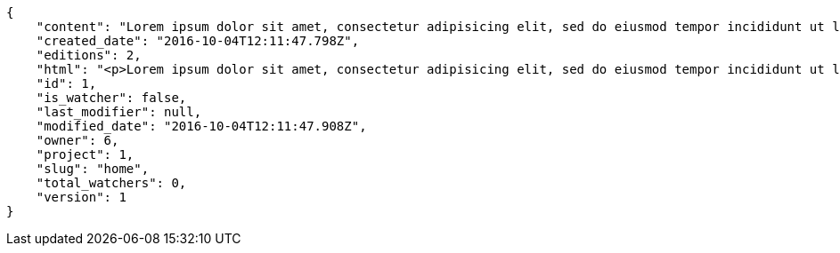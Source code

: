 [source,json]
----
{
    "content": "Lorem ipsum dolor sit amet, consectetur adipisicing elit, sed do eiusmod tempor incididunt ut labore et dolore magna aliqua. Ut enim ad minim veniam, quis nostrud exercitation ullamco laboris nisi ut aliquip ex ea commodo consequat. Duis aute irure dolor in reprehenderit in voluptate velit esse cillum dolore eu fugiat nulla pariatur. Excepteur sint occaecat cupidatat non proident, sunt in culpa qui officia deserunt mollit anim id est laborum.\n\nSimilique impedit distinctio ex? Temporibus doloribus modi molestias, nihil ducimus adipisci perferendis quibusdam dicta alias numquam facere aliquam, excepturi magnam laboriosam cupiditate velit ex temporibus nemo est eligendi inventore, ratione adipisci unde in sint architecto? Tempora corporis quo nam architecto eius optio asperiores fugit a facere, quisquam deleniti inventore ipsum, similique architecto nisi voluptatem eligendi excepturi adipisci nobis quae beatae odio, impedit officiis praesentium tempora eius exercitationem nihil suscipit voluptas quidem. Corporis veniam facere consectetur mollitia eius perspiciatis ex ut, voluptates est deserunt odio natus aliquid aliquam corrupti eos, quasi consectetur vitae quis odio iste velit quo, debitis totam alias sunt reiciendis vitae dolore impedit illo dolor, tenetur debitis provident maiores?\n\nCupiditate quas quisquam placeat impedit dolor, voluptatem soluta totam necessitatibus voluptates eveniet alias quas dolorem, corporis earum nemo nisi praesentium enim, nemo est adipisci culpa tempore fugit quia maxime asperiores at voluptate voluptas, accusantium quam totam doloremque facilis voluptas. Adipisci nam totam, suscipit sed voluptas illo et, magnam possimus nulla rem laboriosam officiis a asperiores impedit, consequuntur sapiente ipsum quibusdam voluptatibus iure porro distinctio laboriosam ipsa, et id dolorem mollitia esse minima explicabo iste. Minima possimus fugiat iure doloremque et culpa consectetur quis suscipit praesentium asperiores, at consectetur expedita.\n\nOfficiis reprehenderit error eligendi qui rem enim ab. Adipisci pariatur necessitatibus ipsam doloribus quis iusto autem libero nisi corrupti, necessitatibus praesentium corporis ducimus distinctio id repellendus nobis, perferendis quod voluptatum modi illum non optio sapiente? Quas repellat temporibus impedit fugit possimus quo, veritatis fugiat praesentium aliquam dignissimos libero sunt, harum voluptates quos sapiente, repellendus dolor nobis totam, rerum dolor maxime cum in quas eligendi officia sapiente?\n\nTenetur fugiat odit voluptatum odio sapiente beatae vero facere incidunt, iure reiciendis inventore accusantium facilis magnam deleniti cumque provident sit ducimus fuga, corrupti nostrum harum? Modi fuga tempore, consequatur ratione assumenda distinctio esse aliquid ducimus placeat dolorum quasi, vel eveniet excepturi, est rem accusamus ipsa hic iusto assumenda dolores, eligendi amet mollitia voluptatem? Perspiciatis iusto ex, unde deserunt consectetur tempore hic dolorem, qui iste veritatis, fugiat aperiam ipsa praesentium cum deleniti, accusamus quis harum natus autem saepe quisquam?\n\nQuas ullam eos in asperiores nemo iusto quis, commodi sed officiis autem eum vitae cum accusamus libero laudantium, suscipit magnam iste repudiandae sequi impedit ullam harum magni.\n\nQuasi modi amet porro repellendus atque accusamus ipsum, excepturi possimus ipsa ab nisi, doloribus voluptas beatae non fugit adipisci nobis corporis reiciendis voluptates sint, quisquam ipsa ipsum et, accusantium vitae enim error delectus commodi magni atque repellendus?\n\nDicta ducimus numquam iusto?\n\nCorporis enim architecto, provident eligendi temporibus aliquam accusantium excepturi blanditiis, facilis quos vero nulla ducimus nemo laudantium laboriosam dolore itaque necessitatibus obcaecati?\n\nProvident unde pariatur facere eligendi beatae maiores, excepturi velit debitis iste blanditiis, eaque praesentium dolore quaerat et earum esse rem doloremque laborum deserunt reiciendis. Quod debitis quidem vitae ducimus rerum doloremque deserunt, earum praesentium adipisci non facilis accusamus, provident quod velit ratione officia consequuntur incidunt?\n\nMaxime totam natus non laborum molestias minus nesciunt error perspiciatis consectetur accusantium, fugit a iure suscipit, deleniti earum facere in porro exercitationem facilis iste quasi laboriosam error, aspernatur beatae accusantium unde voluptates tempore ut quidem? Cupiditate qui esse sapiente autem ipsa molestias corrupti ipsum obcaecati maiores error. Eaque tenetur debitis blanditiis quo sapiente architecto ea, amet voluptate distinctio similique dolor cupiditate, earum quis iste labore optio quos, culpa vero nisi soluta voluptatem quis ex cumque id reprehenderit, dolor totam repudiandae sit modi eveniet ex quasi consequatur deleniti. Mollitia obcaecati assumenda tempore illo, iste illo hic amet laudantium illum optio modi animi laborum?",
    "created_date": "2016-10-04T12:11:47.798Z",
    "editions": 2,
    "html": "<p>Lorem ipsum dolor sit amet, consectetur adipisicing elit, sed do eiusmod tempor incididunt ut labore et dolore magna aliqua. Ut enim ad minim veniam, quis nostrud exercitation ullamco laboris nisi ut aliquip ex ea commodo consequat. Duis aute irure dolor in reprehenderit in voluptate velit esse cillum dolore eu fugiat nulla pariatur. Excepteur sint occaecat cupidatat non proident, sunt in culpa qui officia deserunt mollit anim id est laborum.</p>\n<p>Similique impedit distinctio ex? Temporibus doloribus modi molestias, nihil ducimus adipisci perferendis quibusdam dicta alias numquam facere aliquam, excepturi magnam laboriosam cupiditate velit ex temporibus nemo est eligendi inventore, ratione adipisci unde in sint architecto? Tempora corporis quo nam architecto eius optio asperiores fugit a facere, quisquam deleniti inventore ipsum, similique architecto nisi voluptatem eligendi excepturi adipisci nobis quae beatae odio, impedit officiis praesentium tempora eius exercitationem nihil suscipit voluptas quidem. Corporis veniam facere consectetur mollitia eius perspiciatis ex ut, voluptates est deserunt odio natus aliquid aliquam corrupti eos, quasi consectetur vitae quis odio iste velit quo, debitis totam alias sunt reiciendis vitae dolore impedit illo dolor, tenetur debitis provident maiores?</p>\n<p>Cupiditate quas quisquam placeat impedit dolor, voluptatem soluta totam necessitatibus voluptates eveniet alias quas dolorem, corporis earum nemo nisi praesentium enim, nemo est adipisci culpa tempore fugit quia maxime asperiores at voluptate voluptas, accusantium quam totam doloremque facilis voluptas. Adipisci nam totam, suscipit sed voluptas illo et, magnam possimus nulla rem laboriosam officiis a asperiores impedit, consequuntur sapiente ipsum quibusdam voluptatibus iure porro distinctio laboriosam ipsa, et id dolorem mollitia esse minima explicabo iste. Minima possimus fugiat iure doloremque et culpa consectetur quis suscipit praesentium asperiores, at consectetur expedita.</p>\n<p>Officiis reprehenderit error eligendi qui rem enim ab. Adipisci pariatur necessitatibus ipsam doloribus quis iusto autem libero nisi corrupti, necessitatibus praesentium corporis ducimus distinctio id repellendus nobis, perferendis quod voluptatum modi illum non optio sapiente? Quas repellat temporibus impedit fugit possimus quo, veritatis fugiat praesentium aliquam dignissimos libero sunt, harum voluptates quos sapiente, repellendus dolor nobis totam, rerum dolor maxime cum in quas eligendi officia sapiente?</p>\n<p>Tenetur fugiat odit voluptatum odio sapiente beatae vero facere incidunt, iure reiciendis inventore accusantium facilis magnam deleniti cumque provident sit ducimus fuga, corrupti nostrum harum? Modi fuga tempore, consequatur ratione assumenda distinctio esse aliquid ducimus placeat dolorum quasi, vel eveniet excepturi, est rem accusamus ipsa hic iusto assumenda dolores, eligendi amet mollitia voluptatem? Perspiciatis iusto ex, unde deserunt consectetur tempore hic dolorem, qui iste veritatis, fugiat aperiam ipsa praesentium cum deleniti, accusamus quis harum natus autem saepe quisquam?</p>\n<p>Quas ullam eos in asperiores nemo iusto quis, commodi sed officiis autem eum vitae cum accusamus libero laudantium, suscipit magnam iste repudiandae sequi impedit ullam harum magni.</p>\n<p>Quasi modi amet porro repellendus atque accusamus ipsum, excepturi possimus ipsa ab nisi, doloribus voluptas beatae non fugit adipisci nobis corporis reiciendis voluptates sint, quisquam ipsa ipsum et, accusantium vitae enim error delectus commodi magni atque repellendus?</p>\n<p>Dicta ducimus numquam iusto?</p>\n<p>Corporis enim architecto, provident eligendi temporibus aliquam accusantium excepturi blanditiis, facilis quos vero nulla ducimus nemo laudantium laboriosam dolore itaque necessitatibus obcaecati?</p>\n<p>Provident unde pariatur facere eligendi beatae maiores, excepturi velit debitis iste blanditiis, eaque praesentium dolore quaerat et earum esse rem doloremque laborum deserunt reiciendis. Quod debitis quidem vitae ducimus rerum doloremque deserunt, earum praesentium adipisci non facilis accusamus, provident quod velit ratione officia consequuntur incidunt?</p>\n<p>Maxime totam natus non laborum molestias minus nesciunt error perspiciatis consectetur accusantium, fugit a iure suscipit, deleniti earum facere in porro exercitationem facilis iste quasi laboriosam error, aspernatur beatae accusantium unde voluptates tempore ut quidem? Cupiditate qui esse sapiente autem ipsa molestias corrupti ipsum obcaecati maiores error. Eaque tenetur debitis blanditiis quo sapiente architecto ea, amet voluptate distinctio similique dolor cupiditate, earum quis iste labore optio quos, culpa vero nisi soluta voluptatem quis ex cumque id reprehenderit, dolor totam repudiandae sit modi eveniet ex quasi consequatur deleniti. Mollitia obcaecati assumenda tempore illo, iste illo hic amet laudantium illum optio modi animi laborum?</p>",
    "id": 1,
    "is_watcher": false,
    "last_modifier": null,
    "modified_date": "2016-10-04T12:11:47.908Z",
    "owner": 6,
    "project": 1,
    "slug": "home",
    "total_watchers": 0,
    "version": 1
}
----
